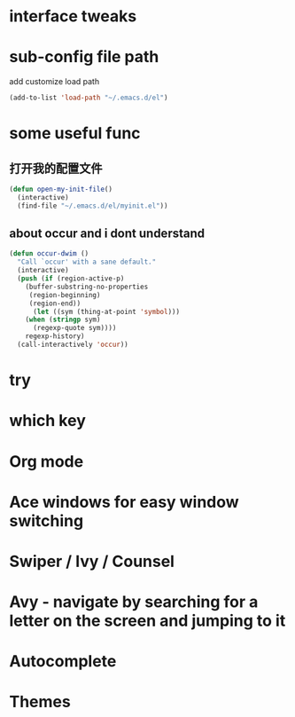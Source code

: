 #+STARTUP: overview
* interface tweaks
* sub-config file path
  add customize load path

  #+BEGIN_SRC emacs-lisp
  (add-to-list 'load-path "~/.emacs.d/el")
  #+END_SRC
* some useful func
** 打开我的配置文件
   #+BEGIN_SRC emacs-lisp
  (defun open-my-init-file()
    (interactive)
    (find-file "~/.emacs.d/el/myinit.el"))
   #+END_SRC
** about occur and i dont understand
   #+BEGIN_SRC emacs-lisp
     (defun occur-dwim ()
       "Call `occur' with a sane default."
       (interactive)
       (push (if (region-active-p)
		 (buffer-substring-no-properties
		  (region-beginning)
		  (region-end))
	       (let ((sym (thing-at-point 'symbol)))
		 (when (stringp sym)
		   (regexp-quote sym))))
	     regexp-history)
       (call-interactively 'occur))
   #+END_SRC 
* try
* which key
* Org mode
* Ace windows for easy window switching
* Swiper / Ivy / Counsel
* Avy - navigate by searching for a letter on the screen and jumping to it
* Autocomplete
* Themes
